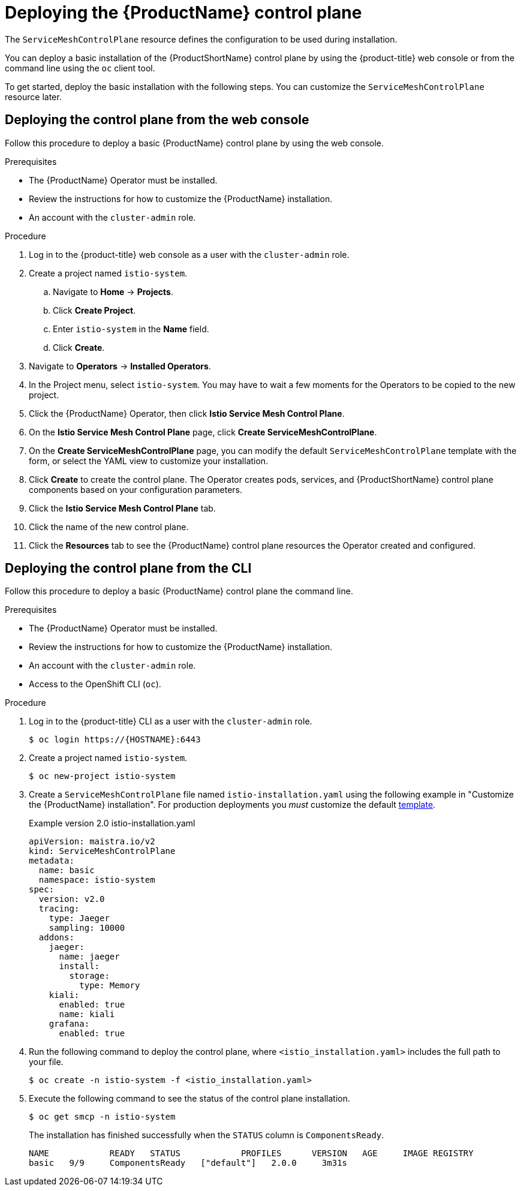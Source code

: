 // Module included in the following assemblies:
//
// * service_mesh/v2x/installing-ossm.adoc

[id="ossm-control-plane-deploy_{context}"]
= Deploying the {ProductName} control plane

////
TODO - Flesh out how multitenancy affects this, link to control plate template topic.
////

The `ServiceMeshControlPlane` resource defines the configuration to be used during installation.

You can deploy a basic installation of the {ProductShortName} control plane by using the {product-title} web console or from the command line using the `oc` client tool.

To get started, deploy the basic installation with the following steps. You can customize the `ServiceMeshControlPlane` resource later.

[id="ossm-control-plane-deploy-operatorhub_{context}"]
== Deploying the control plane from the web console

Follow this procedure to deploy a basic {ProductName} control plane by using the web console.

.Prerequisites

* The {ProductName} Operator must be installed.
* Review the instructions for how to customize the {ProductName} installation.
* An account with the `cluster-admin` role.

.Procedure

. Log in to the {product-title} web console as a user with the `cluster-admin` role.

. Create a project named `istio-system`.

.. Navigate to *Home* -> *Projects*.

.. Click *Create Project*.

.. Enter `istio-system` in the *Name* field.

.. Click *Create*.

. Navigate to *Operators* -> *Installed Operators*.

. In the Project menu, select `istio-system`. You may have to wait a few moments for the Operators to be copied to the new project.

. Click the {ProductName} Operator, then click *Istio Service Mesh Control Plane*.

. On the *Istio Service Mesh Control Plane* page, click *Create ServiceMeshControlPlane*.

. On the *Create ServiceMeshControlPlane* page, you can modify the default `ServiceMeshControlPlane` template with the form, or select the YAML view to customize your installation.

. Click *Create* to create the control plane. The Operator creates pods, services, and {ProductShortName} control plane components based on your configuration parameters.

. Click the *Istio Service Mesh Control Plane* tab.

. Click the name of the new control plane.

. Click the *Resources* tab to see the {ProductName} control plane resources the Operator created and configured.


[id="ossm-control-plane-deploy-cli_{context}"]
== Deploying the control plane from the CLI

Follow this procedure to deploy a basic {ProductName} control plane the command line.

.Prerequisites

* The {ProductName} Operator must be installed.
* Review the instructions for how to customize the {ProductName} installation.
* An account with the `cluster-admin` role.
* Access to the OpenShift CLI (`oc`).

.Procedure

. Log in to the {product-title} CLI as a user with the `cluster-admin` role.
+
[source,bash]
----
$ oc login https://{HOSTNAME}:6443
----
+
. Create a project named `istio-system`.
+
[source,bash]
----
$ oc new-project istio-system
----
+
. Create a `ServiceMeshControlPlane` file named `istio-installation.yaml` using the following example in "Customize the {ProductName} installation". For production deployments you _must_ customize the default link:https://github.com/maistra/istio-operator/blob/maistra-2.0/deploy/examples/maistra_v2_servicemeshcontrolplane_cr_auth.yaml[template].
+
.Example version 2.0 istio-installation.yaml
[source,yaml]
----
apiVersion: maistra.io/v2
kind: ServiceMeshControlPlane
metadata:
  name: basic
  namespace: istio-system
spec:
  version: v2.0
  tracing:
    type: Jaeger
    sampling: 10000
  addons:
    jaeger:
      name: jaeger
      install:
        storage:
          type: Memory
    kiali:
      enabled: true
      name: kiali
    grafana:
      enabled: true
----
+
. Run the following command to deploy the control plane, where `<istio_installation.yaml>` includes the full path to your file.
+
[source,bash]
----
$ oc create -n istio-system -f <istio_installation.yaml>
----
+
. Execute the following command to see the status of the control plane installation.
+
[source,bash]
----
$ oc get smcp -n istio-system
----
+
The installation has finished successfully when the `STATUS` column is `ComponentsReady`.
+
----
NAME            READY   STATUS            PROFILES      VERSION   AGE     IMAGE REGISTRY
basic   9/9     ComponentsReady   ["default"]   2.0.0     3m31s
----
